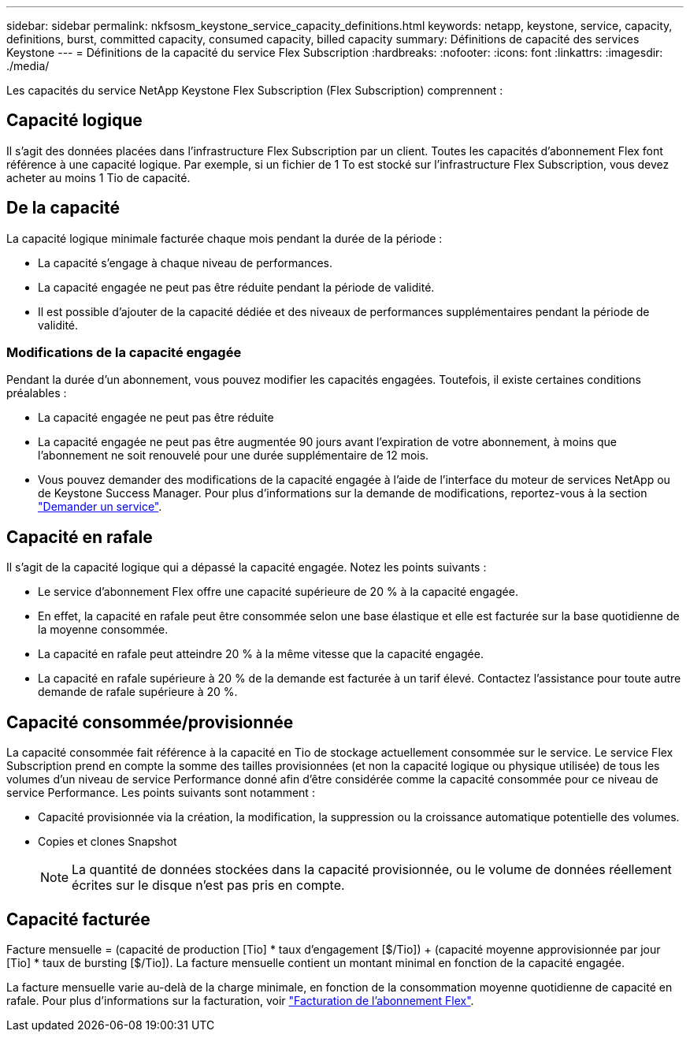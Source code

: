 ---
sidebar: sidebar 
permalink: nkfsosm_keystone_service_capacity_definitions.html 
keywords: netapp, keystone, service, capacity, definitions, burst, committed capacity, consumed capacity, billed capacity 
summary: Définitions de capacité des services Keystone 
---
= Définitions de la capacité du service Flex Subscription
:hardbreaks:
:nofooter: 
:icons: font
:linkattrs: 
:imagesdir: ./media/


[role="lead"]
Les capacités du service NetApp Keystone Flex Subscription (Flex Subscription) comprennent :



== Capacité logique

Il s'agit des données placées dans l'infrastructure Flex Subscription par un client. Toutes les capacités d'abonnement Flex font référence à une capacité logique. Par exemple, si un fichier de 1 To est stocké sur l'infrastructure Flex Subscription, vous devez acheter au moins 1 Tio de capacité.



== De la capacité

La capacité logique minimale facturée chaque mois pendant la durée de la période :

* La capacité s'engage à chaque niveau de performances.
* La capacité engagée ne peut pas être réduite pendant la période de validité.
* Il est possible d'ajouter de la capacité dédiée et des niveaux de performances supplémentaires pendant la période de validité.




=== Modifications de la capacité engagée

Pendant la durée d'un abonnement, vous pouvez modifier les capacités engagées. Toutefois, il existe certaines conditions préalables :

* La capacité engagée ne peut pas être réduite
* La capacité engagée ne peut pas être augmentée 90 jours avant l'expiration de votre abonnement, à moins que l'abonnement ne soit renouvelé pour une durée supplémentaire de 12 mois.
* Vous pouvez demander des modifications de la capacité engagée à l'aide de l'interface du moteur de services NetApp ou de Keystone Success Manager. Pour plus d'informations sur la demande de modifications, reportez-vous à la section link:sewebiug_raise_a_service_request.html["Demander un service"].




== Capacité en rafale

Il s'agit de la capacité logique qui a dépassé la capacité engagée. Notez les points suivants :

* Le service d'abonnement Flex offre une capacité supérieure de 20 % à la capacité engagée.
* En effet, la capacité en rafale peut être consommée selon une base élastique et elle est facturée sur la base quotidienne de la moyenne consommée.
* La capacité en rafale peut atteindre 20 % à la même vitesse que la capacité engagée.
* La capacité en rafale supérieure à 20 % de la demande est facturée à un tarif élevé. Contactez l'assistance pour toute autre demande de rafale supérieure à 20 %.




== Capacité consommée/provisionnée

La capacité consommée fait référence à la capacité en Tio de stockage actuellement consommée sur le service. Le service Flex Subscription prend en compte la somme des tailles provisionnées (et non la capacité logique ou physique utilisée) de tous les volumes d'un niveau de service Performance donné afin d'être considérée comme la capacité consommée pour ce niveau de service Performance. Les points suivants sont notamment :

* Capacité provisionnée via la création, la modification, la suppression ou la croissance automatique potentielle des volumes.
* Copies et clones Snapshot
+

NOTE: La quantité de données stockées dans la capacité provisionnée, ou le volume de données réellement écrites sur le disque n'est pas pris en compte.





== Capacité facturée

Facture mensuelle = (capacité de production [Tio] * taux d'engagement [$/Tio]) + (capacité moyenne approvisionnée par jour [Tio] * taux de bursting [$/Tio]). La facture mensuelle contient un montant minimal en fonction de la capacité engagée.

La facture mensuelle varie au-delà de la charge minimale, en fonction de la consommation moyenne quotidienne de capacité en rafale. Pour plus d'informations sur la facturation, voir link:nkfsosm_kfs_billing.html["Facturation de l'abonnement Flex"].
